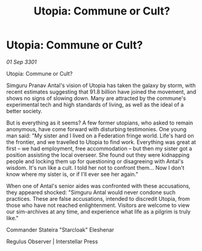 :PROPERTIES:
:ID:       7ac2d407-aedd-464c-bfb0-50d6368cbd87
:END:
#+title: Utopia: Commune or Cult?
#+filetags: :galnet:

* Utopia: Commune or Cult?

/01 Sep 3301/

Utopia: Commune or Cult? 
 
Simguru Pranav Antal's vision of Utopia has taken the galaxy by storm, with recent estimates suggesting that 91.8 billion have joined the movement, and shows no signs of slowing down. Many are attracted by the commune's experimental tech and high standards of living, as well as the ideal of a better society. 

But is everything as it seems? A few former utopians, who asked to remain anonymous, have come forward with disturbing testimonies. One young man said: "My sister and I lived on a Federation fringe world. Life's hard on the frontier, and we travelled to Utopia to find work. Everything was great at first – we had employment, free accommodation – but then my sister got a position assisting the local overseer. She found out they were kidnapping people and locking them up for questioning or disagreeing with Antal's wisdom. It's run like a cult. I told her not to confront them... Now I don't know where my sister is, or if I'll ever see her again." 

When one of Antal's senior aides was confronted with these accusations, they appeared shocked: "Simguru Antal would never condone such practices. These are false accusations, intended to discredit Utopia, from those who have not reached enlightenment. Visitors are welcome to view our sim-archives at any time, and experience what life as a pilgrim is truly like." 

Commander Stateira "Starcloak" Eleshenar 

Regulus Observer | Interstellar Press
